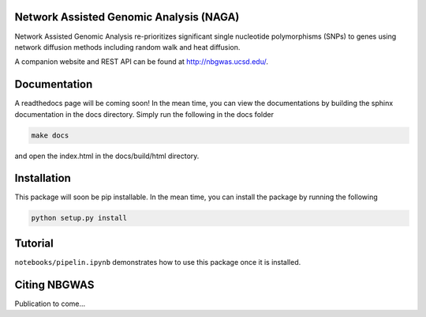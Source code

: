 Network Assisted Genomic Analysis (NAGA)
=============================

Network Assisted Genomic Analysis re-prioritizes significant single
nucleotide polymorphisms (SNPs) to genes using network diffusion methods
including random walk and heat diffusion. 

A companion website and REST API can be found at http://nbgwas.ucsd.edu/.

Documentation
=============

A readthedocs page will be coming soon! In the mean time, you can view
the documentations by building the sphinx documentation in the docs
directory. Simply run the following in the docs folder

.. code:: bash

    make docs

and open the index.html in the docs/build/html directory.

Installation
============

This package will soon be pip installable. In the mean time, you can
install the package by running the following

.. code:: bash

    python setup.py install 

Tutorial
========

``notebooks/pipelin.ipynb`` demonstrates how to use this package once it
is installed.

Citing NBGWAS
=============

Publication to come...
